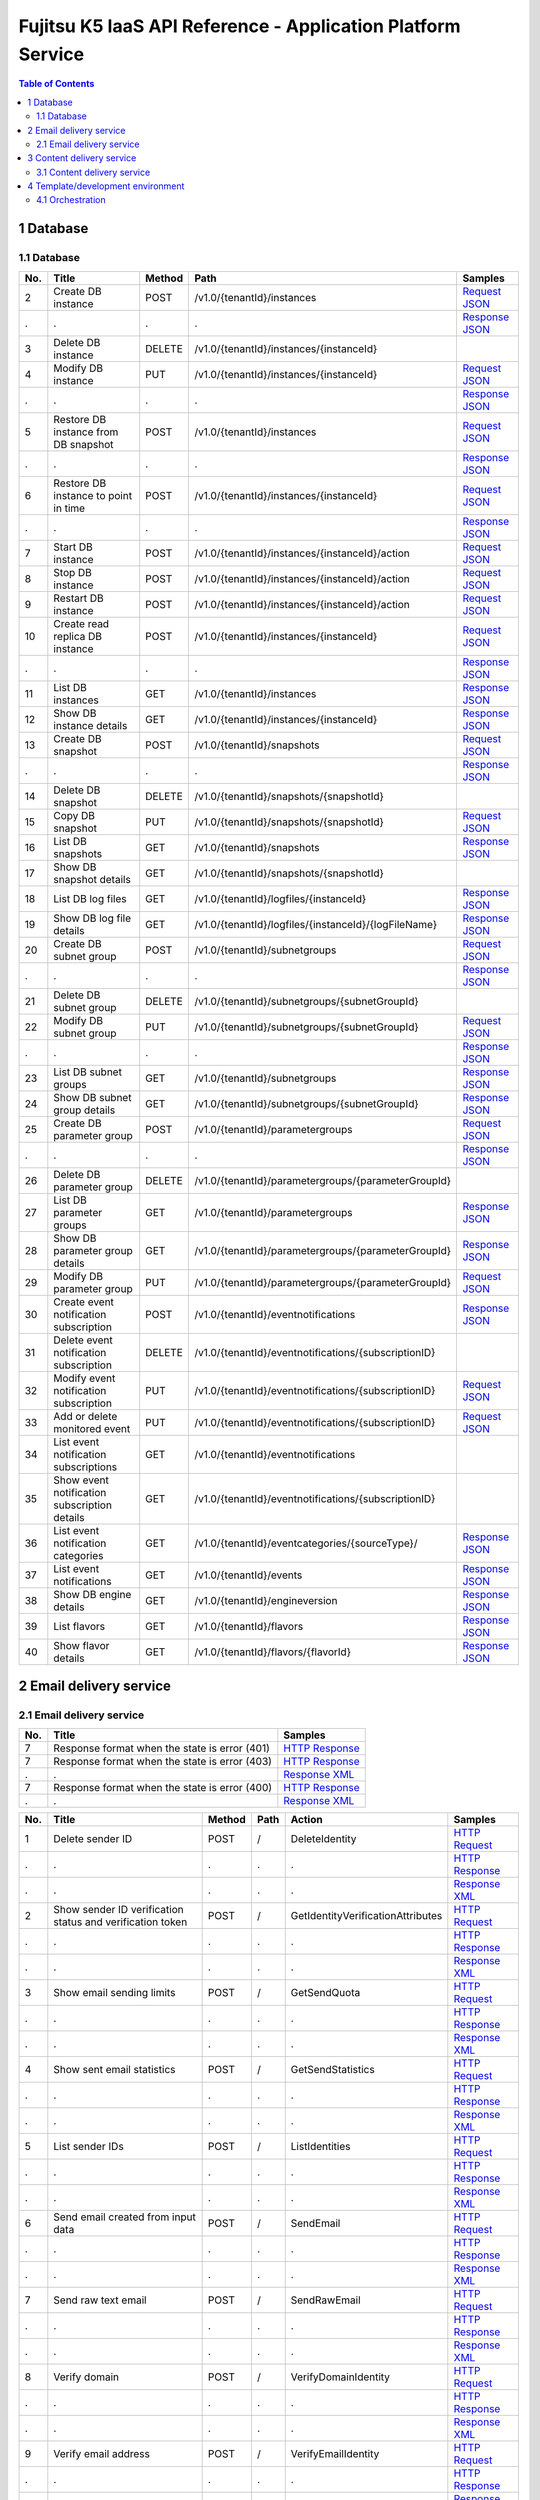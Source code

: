 ============================================================
Fujitsu K5 IaaS API Reference - Application Platform Service
============================================================

.. contents:: **Table of Contents**
   :depth: 2

1 Database
==========

1.1 Database
------------

=== ============================================ ====== ==================================================== ======= 
No. Title                                        Method Path                                                 Samples 
=== ============================================ ====== ==================================================== ======= 
2   Create DB instance                           POST   /v1.0/{tenantId}/instances                           `Request JSON <./samples/platform/1.1.3.2%20Create%20DB%20instance.request.json>`_ 
.   .                                            .      .                                                    `Response JSON <./samples/platform/1.1.3.2%20Create%20DB%20instance.response.json>`_ 
3   Delete DB instance                           DELETE /v1.0/{tenantId}/instances/{instanceId}                      
4   Modify DB instance                           PUT    /v1.0/{tenantId}/instances/{instanceId}              `Request JSON <./samples/platform/1.1.3.4%20Modify%20DB%20instance.request.json>`_ 
.   .                                            .      .                                                    `Response JSON <./samples/platform/1.1.3.4%20Modify%20DB%20instance.response.json>`_ 
5   Restore DB instance from DB snapshot         POST   /v1.0/{tenantId}/instances                           `Request JSON <./samples/platform/1.1.3.5%20Restore%20DB%20instance%20from%20DB%20snapshot.request.json>`_ 
.   .                                            .      .                                                    `Response JSON <./samples/platform/1.1.3.5%20Restore%20DB%20instance%20from%20DB%20snapshot.response.json>`_ 
6   Restore DB instance to point in time         POST   /v1.0/{tenantId}/instances/{instanceId}              `Request JSON <./samples/platform/1.1.3.6%20Restore%20DB%20instance%20to%20point%20in%20time.request.json>`_ 
.   .                                            .      .                                                    `Response JSON <./samples/platform/1.1.3.6%20Restore%20DB%20instance%20to%20point%20in%20time.response.json>`_ 
7   Start DB instance                            POST   /v1.0/{tenantId}/instances/{instanceId}/action       `Request JSON <./samples/platform/1.1.3.7%20Start%20DB%20instance.request.json>`_ 
8   Stop DB instance                             POST   /v1.0/{tenantId}/instances/{instanceId}/action       `Request JSON <./samples/platform/1.1.3.8%20Stop%20DB%20instance.request.json>`_ 
9   Restart DB instance                          POST   /v1.0/{tenantId}/instances/{instanceId}/action       `Request JSON <./samples/platform/1.1.3.9%20Restart%20DB%20instance.request.json>`_ 
10  Create read replica DB instance              POST   /v1.0/{tenantId}/instances/{instanceId}              `Request JSON <./samples/platform/1.1.3.10%20Create%20read%20replica%20DB%20instance.request.json>`_ 
.   .                                            .      .                                                    `Response JSON <./samples/platform/1.1.3.10%20Create%20read%20replica%20DB%20instance.response.json>`_ 
11  List DB instances                            GET    /v1.0/{tenantId}/instances                           `Response JSON <./samples/platform/1.1.3.11%20List%20DB%20instances.response.json>`_ 
12  Show DB instance details                     GET    /v1.0/{tenantId}/instances/{instanceId}              `Response JSON <./samples/platform/1.1.3.12%20Show%20DB%20instance%20details.response.json>`_ 
13  Create DB snapshot                           POST   /v1.0/{tenantId}/snapshots                           `Request JSON <./samples/platform/1.1.3.13%20Create%20DB%20snapshot.request.json>`_ 
.   .                                            .      .                                                    `Response JSON <./samples/platform/1.1.3.13%20Create%20DB%20snapshot.response.json>`_ 
14  Delete DB snapshot                           DELETE /v1.0/{tenantId}/snapshots/{snapshotId}                      
15  Copy DB snapshot                             PUT    /v1.0/{tenantId}/snapshots/{snapshotId}              `Request JSON <./samples/platform/1.1.3.15%20Copy%20DB%20snapshot.request.json>`_ 
16  List DB snapshots                            GET    /v1.0/{tenantId}/snapshots                           `Response JSON <./samples/platform/1.1.3.16%20List%20DB%20snapshots.response.json>`_ 
17  Show DB snapshot details                     GET    /v1.0/{tenantId}/snapshots/{snapshotId}                      
18  List DB log files                            GET    /v1.0/{tenantId}/logfiles/{instanceId}               `Response JSON <./samples/platform/1.1.3.18%20List%20DB%20log%20files.response.json>`_ 
19  Show DB log file details                     GET    /v1.0/{tenantId}/logfiles/{instanceId}/{logFileName} `Response JSON <./samples/platform/1.1.3.19%20Show%20DB%20log%20file%20details.response.json>`_ 
20  Create DB subnet group                       POST   /v1.0/{tenantId}/subnetgroups                        `Request JSON <./samples/platform/1.1.3.20%20Create%20DB%20subnet%20group.request.json>`_ 
.   .                                            .      .                                                    `Response JSON <./samples/platform/1.1.3.20%20Create%20DB%20subnet%20group.response.json>`_ 
21  Delete DB subnet group                       DELETE /v1.0/{tenantId}/subnetgroups/{subnetGroupId}                
22  Modify DB subnet group                       PUT    /v1.0/{tenantId}/subnetgroups/{subnetGroupId}        `Request JSON <./samples/platform/1.1.3.22%20Modify%20DB%20subnet%20group.request.json>`_ 
.   .                                            .      .                                                    `Response JSON <./samples/platform/1.1.3.22%20Modify%20DB%20subnet%20group.response.json>`_ 
23  List DB subnet groups                        GET    /v1.0/{tenantId}/subnetgroups                        `Response JSON <./samples/platform/1.1.3.23%20List%20DB%20subnet%20groups.response.json>`_ 
24  Show DB subnet group details                 GET    /v1.0/{tenantId}/subnetgroups/{subnetGroupId}        `Response JSON <./samples/platform/1.1.3.24%20Show%20DB%20subnet%20group%20details.response.json>`_ 
25  Create DB parameter group                    POST   /v1.0/{tenantId}/parametergroups                     `Request JSON <./samples/platform/1.1.3.25%20Create%20DB%20parameter%20group.request.json>`_ 
.   .                                            .      .                                                    `Response JSON <./samples/platform/1.1.3.25%20Create%20DB%20parameter%20group.response.json>`_ 
26  Delete DB parameter group                    DELETE /v1.0/{tenantId}/parametergroups/{parameterGroupId}          
27  List DB parameter groups                     GET    /v1.0/{tenantId}/parametergroups                     `Response JSON <./samples/platform/1.1.3.27%20List%20DB%20parameter%20groups.response.json>`_ 
28  Show DB parameter group details              GET    /v1.0/{tenantId}/parametergroups/{parameterGroupId}  `Response JSON <./samples/platform/1.1.3.28%20Show%20DB%20parameter%20group%20details.response.json>`_ 
29  Modify DB parameter group                    PUT    /v1.0/{tenantId}/parametergroups/{parameterGroupId}  `Request JSON <./samples/platform/1.1.3.29%20Modify%20DB%20parameter%20group.request.json>`_ 
30  Create event notification subscription       POST   /v1.0/{tenantId}/eventnotifications                  `Response JSON <./samples/platform/1.1.3.30%20Create%20event%20notification%20subscription.response.json>`_ 
31  Delete event notification subscription       DELETE /v1.0/{tenantId}/eventnotifications/{subscriptionID}         
32  Modify event notification subscription       PUT    /v1.0/{tenantId}/eventnotifications/{subscriptionID} `Request JSON <./samples/platform/1.1.3.32%20Modify%20event%20notification%20subscription.request.json>`_ 
33  Add or delete monitored event                PUT    /v1.0/{tenantId}/eventnotifications/{subscriptionID} `Request JSON <./samples/platform/1.1.3.33%20Add%20or%20delete%20monitored%20event.request.json>`_ 
34  List event notification subscriptions        GET    /v1.0/{tenantId}/eventnotifications                          
35  Show event notification subscription details GET    /v1.0/{tenantId}/eventnotifications/{subscriptionID}         
36  List event notification categories           GET    /v1.0/{tenantId}/eventcategories/{sourceType}/       `Response JSON <./samples/platform/1.1.3.36%20List%20event%20notification%20categories.response.json>`_ 
37  List event notifications                     GET    /v1.0/{tenantId}/events                              `Response JSON <./samples/platform/1.1.3.37%20List%20event%20notifications.response.json>`_ 
38  Show DB engine details                       GET    /v1.0/{tenantId}/engineversion                       `Response JSON <./samples/platform/1.1.3.38%20Show%20DB%20engine%20details.response.json>`_ 
39  List flavors                                 GET    /v1.0/{tenantId}/flavors                             `Response JSON <./samples/platform/1.1.3.39%20List%20flavors.response.json>`_ 
40  Show flavor details                          GET    /v1.0/{tenantId}/flavors/{flavorId}                  `Response JSON <./samples/platform/1.1.3.40%20Show%20flavor%20details.response.json>`_ 
=== ============================================ ====== ==================================================== ======= 

2 Email delivery service
========================

2.1 Email delivery service
--------------------------

=== ============================================= ======= 
No. Title                                         Samples 
=== ============================================= ======= 
7   Response format when the state is error (401) `HTTP Response <./samples/platform/2.1.7%20Response%20format%20when%20the%20state%20is%20error%20(401).http-response.txt>`_ 
7   Response format when the state is error (403) `HTTP Response <./samples/platform/2.1.7%20Response%20format%20when%20the%20state%20is%20error%20(403).http-response.txt>`_ 
.   .                                             `Response XML <./samples/platform/2.1.7%20Response%20format%20when%20the%20state%20is%20error%20(403).response.xml>`_ 
7   Response format when the state is error (400) `HTTP Response <./samples/platform/2.1.7%20Response%20format%20when%20the%20state%20is%20error%20(400).http-response.txt>`_ 
.   .                                             `Response XML <./samples/platform/2.1.7%20Response%20format%20when%20the%20state%20is%20error%20(400).response.xml>`_ 
=== ============================================= ======= 

=== ========================================================= ====== ==== ================================= ======= 
No. Title                                                     Method Path Action                            Samples 
=== ========================================================= ====== ==== ================================= ======= 
1   Delete sender ID                                          POST   /    DeleteIdentity                    `HTTP Request <./samples/platform/2.1.9.1%20Delete%20sender%20ID.http-request.txt>`_ 
.   .                                                         .      .    .                                 `HTTP Response <./samples/platform/2.1.9.1%20Delete%20sender%20ID.http-response.txt>`_ 
.   .                                                         .      .    .                                 `Response XML <./samples/platform/2.1.9.1%20Delete%20sender%20ID.response.xml>`_ 
2   Show sender ID verification status and verification token POST   /    GetIdentityVerificationAttributes `HTTP Request <./samples/platform/2.1.9.2%20Show%20sender%20ID%20verification%20status%20and%20verification%20token.http-request.txt>`_ 
.   .                                                         .      .    .                                 `HTTP Response <./samples/platform/2.1.9.2%20Show%20sender%20ID%20verification%20status%20and%20verification%20token.http-response.txt>`_ 
.   .                                                         .      .    .                                 `Response XML <./samples/platform/2.1.9.2%20Show%20sender%20ID%20verification%20status%20and%20verification%20token.response.xml>`_ 
3   Show email sending limits                                 POST   /    GetSendQuota                      `HTTP Request <./samples/platform/2.1.9.3%20Show%20email%20sending%20limits.http-request.txt>`_ 
.   .                                                         .      .    .                                 `HTTP Response <./samples/platform/2.1.9.3%20Show%20email%20sending%20limits.http-response.txt>`_ 
.   .                                                         .      .    .                                 `Response XML <./samples/platform/2.1.9.3%20Show%20email%20sending%20limits.response.xml>`_ 
4   Show sent email statistics                                POST   /    GetSendStatistics                 `HTTP Request <./samples/platform/2.1.9.4%20Show%20sent%20email%20statistics.http-request.txt>`_ 
.   .                                                         .      .    .                                 `HTTP Response <./samples/platform/2.1.9.4%20Show%20sent%20email%20statistics.http-response.txt>`_ 
.   .                                                         .      .    .                                 `Response XML <./samples/platform/2.1.9.4%20Show%20sent%20email%20statistics.response.xml>`_ 
5   List sender IDs                                           POST   /    ListIdentities                    `HTTP Request <./samples/platform/2.1.9.5%20List%20sender%20IDs.http-request.txt>`_ 
.   .                                                         .      .    .                                 `HTTP Response <./samples/platform/2.1.9.5%20List%20sender%20IDs.http-response.txt>`_ 
.   .                                                         .      .    .                                 `Response XML <./samples/platform/2.1.9.5%20List%20sender%20IDs.response.xml>`_ 
6   Send email created from input data                        POST   /    SendEmail                         `HTTP Request <./samples/platform/2.1.9.6%20Send%20email%20created%20from%20input%20data.http-request.txt>`_ 
.   .                                                         .      .    .                                 `HTTP Response <./samples/platform/2.1.9.6%20Send%20email%20created%20from%20input%20data.http-response.txt>`_ 
.   .                                                         .      .    .                                 `Response XML <./samples/platform/2.1.9.6%20Send%20email%20created%20from%20input%20data.response.xml>`_ 
7   Send raw text email                                       POST   /    SendRawEmail                      `HTTP Request <./samples/platform/2.1.9.7%20Send%20raw%20text%20email.http-request.txt>`_ 
.   .                                                         .      .    .                                 `HTTP Response <./samples/platform/2.1.9.7%20Send%20raw%20text%20email.http-response.txt>`_ 
.   .                                                         .      .    .                                 `Response XML <./samples/platform/2.1.9.7%20Send%20raw%20text%20email.response.xml>`_ 
8   Verify domain                                             POST   /    VerifyDomainIdentity              `HTTP Request <./samples/platform/2.1.9.8%20Verify%20domain.http-request.txt>`_ 
.   .                                                         .      .    .                                 `HTTP Response <./samples/platform/2.1.9.8%20Verify%20domain.http-response.txt>`_ 
.   .                                                         .      .    .                                 `Response XML <./samples/platform/2.1.9.8%20Verify%20domain.response.xml>`_ 
9   Verify email address                                      POST   /    VerifyEmailIdentity               `HTTP Request <./samples/platform/2.1.9.9%20Verify%20email%20address.http-request.txt>`_ 
.   .                                                         .      .    .                                 `HTTP Response <./samples/platform/2.1.9.9%20Verify%20email%20address.http-response.txt>`_ 
.   .                                                         .      .    .                                 `Response XML <./samples/platform/2.1.9.9%20Verify%20email%20address.response.xml>`_ 
10  Create user for accessing SMTP server                     POST   /    CreateSMTPUser                    `HTTP Request <./samples/platform/2.1.9.10%20Create%20user%20for%20accessing%20SMTP%20server.http-request.txt>`_ 
.   .                                                         .      .    .                                 `HTTP Response <./samples/platform/2.1.9.10%20Create%20user%20for%20accessing%20SMTP%20server.http-response.txt>`_ 
.   .                                                         .      .    .                                 `Response XML <./samples/platform/2.1.9.10%20Create%20user%20for%20accessing%20SMTP%20server.response.xml>`_ 
11  Delete user for accessing SMTP server                     POST   /    DeleteSMTPUser                    `HTTP Request <./samples/platform/2.1.9.11%20Delete%20user%20for%20accessing%20SMTP%20server.http-request.txt>`_ 
.   .                                                         .      .    .                                 `HTTP Response <./samples/platform/2.1.9.11%20Delete%20user%20for%20accessing%20SMTP%20server.http-response.txt>`_ 
.   .                                                         .      .    .                                 `Response XML <./samples/platform/2.1.9.11%20Delete%20user%20for%20accessing%20SMTP%20server.response.xml>`_ 
12  Show user information for accessing SMTP server           POST   /    GetSMTPUserInfo                   `HTTP Request <./samples/platform/2.1.9.12%20Show%20user%20information%20for%20accessing%20SMTP%20server.http-request.txt>`_ 
.   .                                                         .      .    .                                 `HTTP Response <./samples/platform/2.1.9.12%20Show%20user%20information%20for%20accessing%20SMTP%20server.http-response.txt>`_ 
.   .                                                         .      .    .                                 `Response XML <./samples/platform/2.1.9.12%20Show%20user%20information%20for%20accessing%20SMTP%20server.response.xml>`_ 
=== ========================================================= ====== ==== ================================= ======= 

3 Content delivery service
==========================

3.1 Content delivery service
----------------------------

=== =============================== ====== ====================================== ======= 
No. Title                           Method Path                                   Samples 
=== =============================== ====== ====================================== ======= 
1   List all services               GET    /v1/services                           `HTTP Request <./samples/platform/3.1.7.1%20List%20all%20services.http-request.txt>`_ 
.   .                               .      .                                      `HTTP Response <./samples/platform/3.1.7.1%20List%20all%20services.http-response.txt>`_ 
.   .                               .      .                                      `Response JSON <./samples/platform/3.1.7.1%20List%20all%20services.response.json>`_ 
1   List all services (no services) GET    /v1/services                           `HTTP Response <./samples/platform/3.1.7.1%20List%20all%20services%20(no%20services).http-response.txt>`_ 
.   .                               .      .                                      `Response JSON <./samples/platform/3.1.7.1%20List%20all%20services%20(no%20services).response.json>`_ 
2   Create a service                POST   /v1/services                           `HTTP Request <./samples/platform/3.1.7.2%20Create%20a%20service.http-request.txt>`_ 
.   .                               .      .                                      `HTTP Response <./samples/platform/3.1.7.2%20Create%20a%20service.http-response.txt>`_ 
.   .                               .      .                                      `Request JSON <./samples/platform/3.1.7.2%20Create%20a%20service.request.json>`_ 
3   Retrieve a service              GET    /v1/services                           `HTTP Request <./samples/platform/3.1.7.3%20Retrieve%20a%20service.http-request.txt>`_ 
.   .                               .      .                                      `HTTP Response <./samples/platform/3.1.7.3%20Retrieve%20a%20service.http-response.txt>`_ 
.   .                               .      .                                      `Response JSON <./samples/platform/3.1.7.3%20Retrieve%20a%20service.response.json>`_ 
4   Edit a service                  PATCH  /v1/services/{service_id}/param        `HTTP Request <./samples/platform/3.1.7.4%20Edit%20a%20service.http-request.txt>`_ 
.   .                               .      .                                      `HTTP Response <./samples/platform/3.1.7.4%20Edit%20a%20service.http-response.txt>`_ 
5   Delete a service                DELETE /v1/services/{service_id}              `HTTP Request <./samples/platform/3.1.7.5%20Delete%20a%20service.http-request.txt>`_ 
.   .                               .      .                                      `HTTP Response <./samples/platform/3.1.7.5%20Delete%20a%20service.http-response.txt>`_ 
6   Purge a cached asset            DELETE /v1/services/{service_id}/assets{?url} `HTTP Request <./samples/platform/3.1.7.6%20Purge%20a%20cached%20asset.http-request.txt>`_ 
.   .                               .      .                                      `HTTP Response <./samples/platform/3.1.7.6%20Purge%20a%20cached%20asset.http-response.txt>`_ 
7   Create a report                 POST   /v1/reports                            `HTTP Request <./samples/platform/3.1.7.7%20Create%20a%20report.http-request.txt>`_ 
.   .                               .      .                                      `HTTP Response <./samples/platform/3.1.7.7%20Create%20a%20report.http-response.txt>`_ 
7   Create a report (429)           POST   /v1/reports                            `HTTP Response <./samples/platform/3.1.7.7%20Create%20a%20report%20(429).http-response.txt>`_ 
8   Retrieve a report               GET    /v1/reports/{report_id}                `HTTP Request <./samples/platform/3.1.7.8%20Retrieve%20a%20report.http-request.txt>`_ 
.   .                               .      .                                      `HTTP Response <./samples/platform/3.1.7.8%20Retrieve%20a%20report.http-response.txt>`_ 
.   .                               .      .                                      `Response JSON <./samples/platform/3.1.7.8%20Retrieve%20a%20report.response.json>`_ 
8   Retrieve a report (204)         GET    /v1/reports/{report_id}                `HTTP Response <./samples/platform/3.1.7.8%20Retrieve%20a%20report%20(204).http-response.txt>`_ 
=== =============================== ====== ====================================== ======= 

4 Template/development environment
==================================

4.1 Orchestration
-----------------

=== ===================== ====== =============================================================================== ======= 
No. Title                 Method Path                                                                            Samples 
=== ===================== ====== =============================================================================== ======= 
1   Create stack          POST   /v1/{tenant_id}/stacks                                                          `Request JSON <./samples/platform/4.1.2.1%20Create%20stack.request.json>`_ 
.   .                     .      .                                                                               `Response JSON <./samples/platform/4.1.2.1%20Create%20stack.response.json>`_ 
2   List stack data       GET    /v1/{tenant_id}/stacks                                                          `Response JSON <./samples/platform/4.1.2.2%20List%20stack%20data.response.json>`_ 
3   Find stack            GET    /v1/{tenant_id}/stacks/{stack_name}                                                     
4   Show stack details    GET    /v1/{tenant_id}/stacks/{stack_name}/{stack_id}                                  `Response JSON <./samples/platform/4.1.2.4%20Show%20stack%20details.response.json>`_ 
5   Update stack          PUT    /v1/{tenant_id}/stacks/{stack_name}/{stack_id}                                  `Request JSON <./samples/platform/4.1.2.5%20Update%20stack.request.json>`_ 
6   Delete stack          DELETE /v1/{tenant_id}/stacks/{stack_name}/{stack_id}                                          
7   Find stack resources  GET    /v1/{tenant_id}/stacks/{stack_name}/resources                                           
8   List resources        GET    /v1/{tenant_id}/stacks/{stack_name}/{stack_id}/resources                                
9   Show resource data    GET    /v1/{tenant_id}/stacks/{stack_name}/{stack_id}/resources/{resource_name}                
10  Find stack events     GET    /v1/{tenant_id}/stacks/{stack_name}/events                                              
11  List stack events     GET    /v1/{tenant_id}/stacks/{stack_name}/{stack_id}/events                                   
12  List resource events  GET    /v1/{tenant_id}/stacks/{stack_name}/{stack_id}/resources/{resource_name}/events         
13  Get stack template    GET    /v1/{tenant_id}/stacks/{stack_name}/{stack_id}/template                                 
14  Validate template     POST   /v1/{tenant_id}/validate                                                        `Request JSON <./samples/platform/4.1.2.14%20Validate%20template.request.json>`_ 
=== ===================== ====== =============================================================================== ======= 

